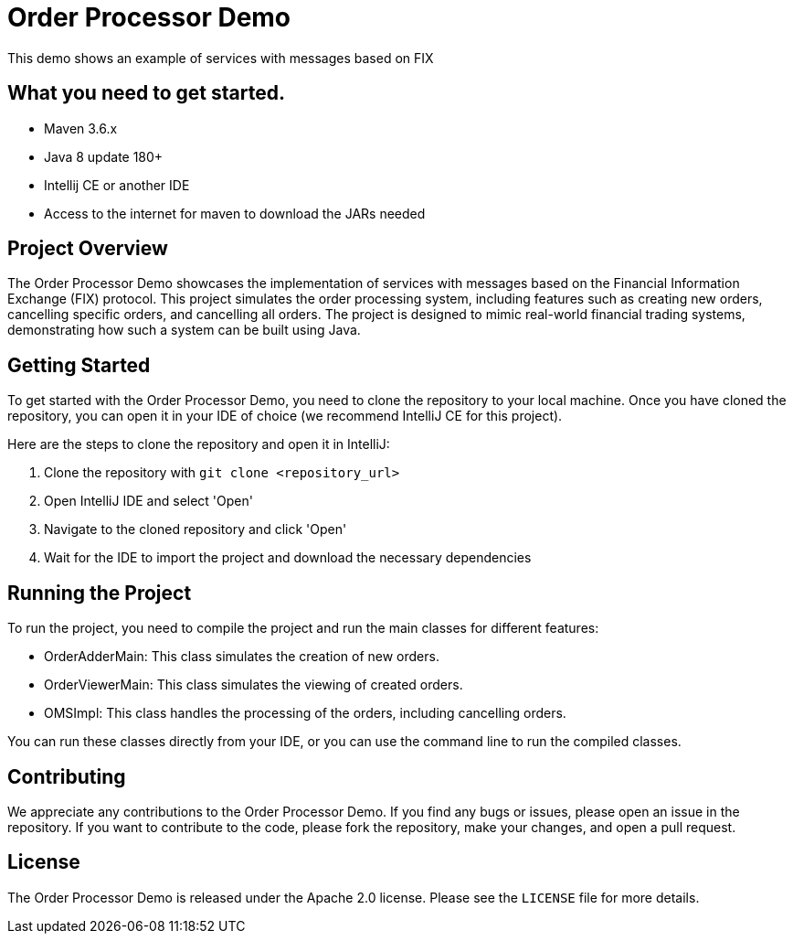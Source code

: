 = Order Processor Demo

This demo shows an example of services with messages based on FIX

== What you need to get started.

- Maven 3.6.x
- Java 8 update 180+
- Intellij CE or another IDE
- Access to the internet for maven to download the JARs needed


== Project Overview

The Order Processor Demo showcases the implementation of services with messages based on the Financial Information Exchange (FIX) protocol. This project simulates the order processing system, including features such as creating new orders, cancelling specific orders, and cancelling all orders. The project is designed to mimic real-world financial trading systems, demonstrating how such a system can be built using Java.

== Getting Started

To get started with the Order Processor Demo, you need to clone the repository to your local machine. Once you have cloned the repository, you can open it in your IDE of choice (we recommend IntelliJ CE for this project).

Here are the steps to clone the repository and open it in IntelliJ:

1. Clone the repository with `git clone <repository_url>`
2. Open IntelliJ IDE and select 'Open'
3. Navigate to the cloned repository and click 'Open'
4. Wait for the IDE to import the project and download the necessary dependencies

== Running the Project

To run the project, you need to compile the project and run the main classes for different features:

- OrderAdderMain: This class simulates the creation of new orders.
- OrderViewerMain: This class simulates the viewing of created orders.
- OMSImpl: This class handles the processing of the orders, including cancelling orders.

You can run these classes directly from your IDE, or you can use the command line to run the compiled classes.

== Contributing

We appreciate any contributions to the Order Processor Demo. If you find any bugs or issues, please open an issue in the repository. If you want to contribute to the code, please fork the repository, make your changes, and open a pull request.

== License

The Order Processor Demo is released under the Apache 2.0 license. Please see the `LICENSE` file for more details.
